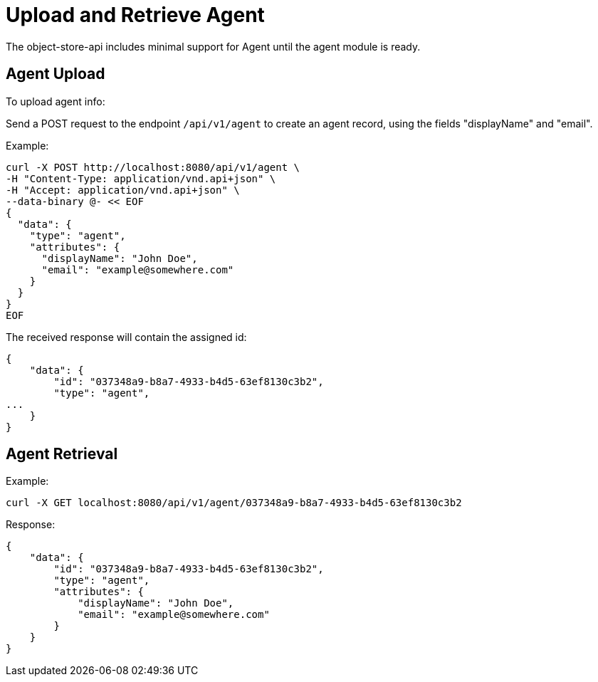 = Upload and Retrieve Agent

The object-store-api includes minimal support for Agent until the agent module is ready.

==  Agent Upload

To upload agent info:

Send a POST request to the endpoint `/api/v1/agent` to create an agent record, using the
fields "displayName" and "email".

Example:

```sh
curl -X POST http://localhost:8080/api/v1/agent \
-H "Content-Type: application/vnd.api+json" \
-H "Accept: application/vnd.api+json" \
--data-binary @- << EOF
{
  "data": {
    "type": "agent",
    "attributes": {
      "displayName": "John Doe",
      "email": "example@somewhere.com"
    }
  }
}
EOF 
```

The received response will contain the assigned id:

```sh
{
    "data": {
        "id": "037348a9-b8a7-4933-b4d5-63ef8130c3b2",
        "type": "agent",
...
    }
}
```


== Agent Retrieval

Example:

```sh
curl -X GET localhost:8080/api/v1/agent/037348a9-b8a7-4933-b4d5-63ef8130c3b2
```

Response:

```sh
{
    "data": {
        "id": "037348a9-b8a7-4933-b4d5-63ef8130c3b2",
        "type": "agent",
        "attributes": {
            "displayName": "John Doe",
            "email": "example@somewhere.com"
        }
    }
}
```
